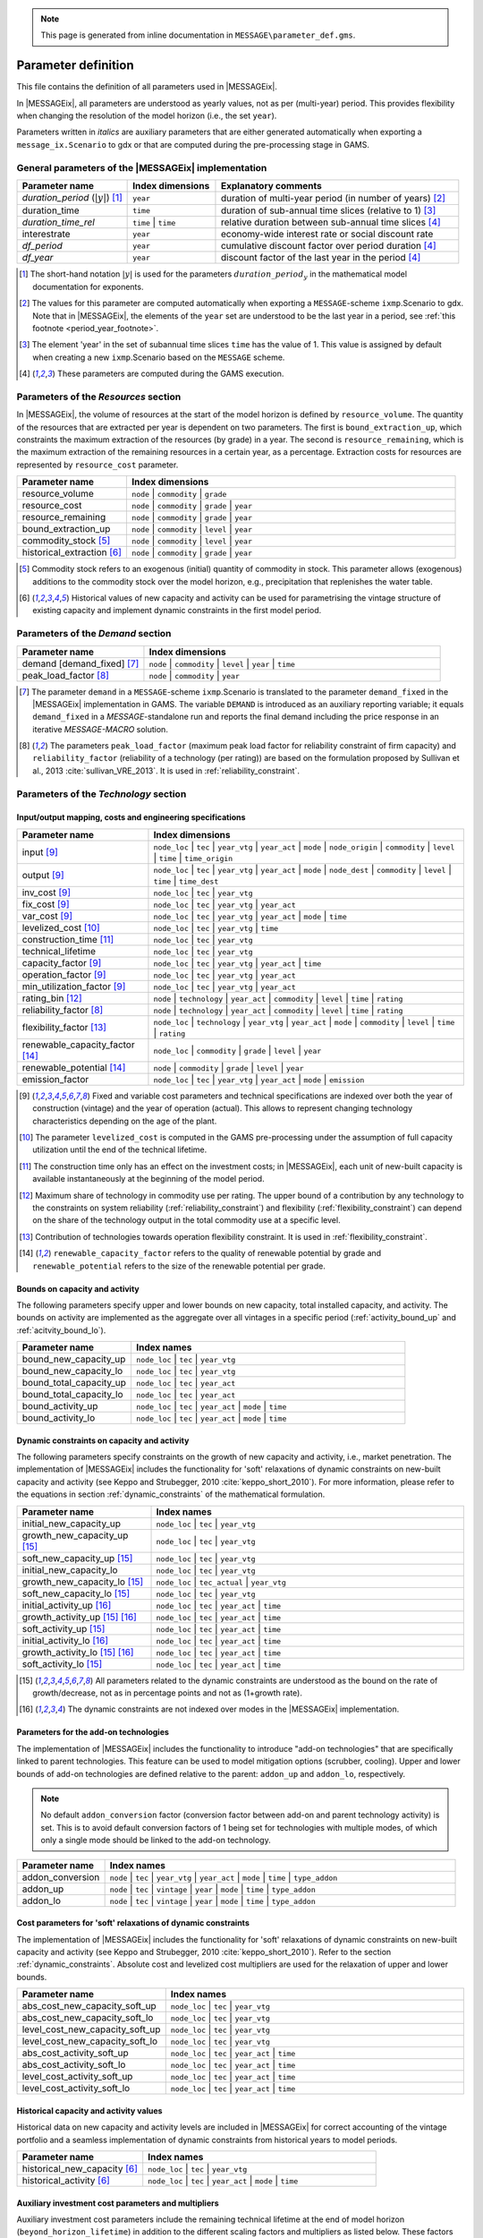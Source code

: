 .. note:: This page is generated from inline documentation in ``MESSAGE\parameter_def.gms``.

.. _parameter_def:

Parameter definition
====================

This file contains the definition of all parameters used in |MESSAGEix|.

In |MESSAGEix|, all parameters are understood as yearly values, not as per (multi-year) period.
This provides flexibility when changing the resolution of the model horizon (i.e., the set ``year``).

Parameters written in *italics* are auxiliary parameters
that are either generated automatically when exporting a ``message_ix.Scenario`` to gdx
or that are computed during the pre-processing stage in GAMS.

General parameters of the |MESSAGEix| implementation
----------------------------------------------------

.. list-table::
   :widths: 25 20 55
   :header-rows: 1

   * - Parameter name
     - Index dimensions
     - Explanatory comments
   * - *duration_period* (:math:`|y|`) [#short_dur]_
     - ``year``
     - duration of multi-year period (in number of years) [#year_auto]_
   * - duration_time
     - ``time``
     - duration of sub-annual time slices (relative to 1) [#duration_time_year]_
   * - *duration_time_rel*
     - ``time`` | ``time``
     - relative duration between sub-annual time slices [#df_auto]_
   * - interestrate
     - ``year``
     - economy-wide interest rate or social discount rate
   * - *df_period*
     - ``year``
     -  cumulative discount factor over period duration [#df_auto]_
   * - *df_year*
     - ``year``
     -  discount factor of the last year in the period [#df_auto]_

.. [#short_dur] The short-hand notation :math:`|y|` is used for the parameters :math:`duration\_period_y`
   in the mathematical model documentation for exponents.

.. [#year_auto] The values for this parameter are computed automatically when exporting a ``MESSAGE``-scheme
   ``ixmp``.Scenario to gdx.
   Note that in |MESSAGEix|, the elements of the ``year`` set are understood to be the last year in a period,
   see :ref:`this footnote <period_year_footnote>`.

.. [#duration_time_year] The element 'year' in the set of subannual time slices ``time`` has the value of 1.
   This value is assigned by default when creating a new ``ixmp``.Scenario based on the ``MESSAGE`` scheme.

.. [#df_auto] These parameters are computed during the GAMS execution.

Parameters of the `Resources` section
-------------------------------------

In |MESSAGEix|, the volume of resources at the start of the model horizon is defined by ``resource_volume``. The quantity of the
resources that are extracted per year is dependent on two parameters. The first is ``bound_extraction_up``, which constraints
the maximum extraction of the resources (by grade) in a year. The second is ``resource_remaining``, which is the maximum
extraction of the remaining resources in a certain year, as a percentage. Extraction costs for resources are represented by
``resource_cost`` parameter.

.. list-table::
   :widths: 25 75
   :header-rows: 1

   * - Parameter name
     - Index dimensions
   * - resource_volume
     - ``node`` | ``commodity`` | ``grade``
   * - resource_cost
     - ``node`` | ``commodity`` | ``grade`` | ``year``
   * - resource_remaining
     - ``node`` | ``commodity`` | ``grade`` | ``year``
   * - bound_extraction_up
     - ``node`` | ``commodity`` | ``level`` | ``year``
   * - commodity_stock [#stock]_
     - ``node`` | ``commodity`` | ``level`` | ``year``
   * - historical_extraction [#hist]_
     - ``node`` | ``commodity`` | ``grade`` | ``year``

.. [#stock] Commodity stock refers to an exogenous (initial) quantity of commodity in stock. This parameter allows
   (exogenous) additions to the commodity stock over the model horizon, e.g., precipitation that replenishes the water table.

.. [#hist] Historical values of new capacity and activity can be used for parametrising the vintage structure
   of existing capacity and implement dynamic constraints in the first model period.


Parameters of the `Demand` section
----------------------------------

.. list-table::
   :widths: 30 70
   :header-rows: 1

   * - Parameter name
     - Index dimensions
   * - demand [demand_fixed] [#demand]_
     - ``node`` | ``commodity`` | ``level`` | ``year`` | ``time``
   * - peak_load_factor [#peakload]_
     - ``node`` | ``commodity`` | ``year``

.. [#demand] The parameter ``demand`` in a ``MESSAGE``-scheme ``ixmp``.Scenario is translated
   to the parameter ``demand_fixed`` in the |MESSAGEix| implementation in GAMS. The variable ``DEMAND`` is introduced
   as an auxiliary reporting variable; it equals ``demand_fixed`` in a `MESSAGE`-standalone run and reports
   the final demand including the price response in an iterative `MESSAGE-MACRO` solution.

.. [#peakload] The parameters ``peak_load_factor`` (maximum peak load factor for reliability constraint of firm capacity) and
   ``reliability_factor`` (reliability of a technology (per rating)) are based on the formulation proposed by Sullivan et al., 2013 :cite:`sullivan_VRE_2013`.
   It is used in :ref:`reliability_constraint`.


.. _params-tech:

Parameters of the `Technology` section
--------------------------------------

Input/output mapping, costs and engineering specifications
^^^^^^^^^^^^^^^^^^^^^^^^^^^^^^^^^^^^^^^^^^^^^^^^^^^^^^^^^^

.. list-table::
   :widths: 25 60
   :header-rows: 1

   * - Parameter name
     - Index dimensions
   * - input [#tecvintage]_
     - ``node_loc`` | ``tec`` | ``year_vtg`` | ``year_act`` | ``mode`` |
       ``node_origin`` | ``commodity`` | ``level`` | ``time`` | ``time_origin``
   * - output [#tecvintage]_
     - ``node_loc`` | ``tec`` | ``year_vtg`` | ``year_act`` | ``mode`` |
       ``node_dest`` | ``commodity`` | ``level`` | ``time`` | ``time_dest``
   * - inv_cost [#tecvintage]_
     - ``node_loc`` | ``tec`` | ``year_vtg``
   * - fix_cost [#tecvintage]_
     - ``node_loc`` | ``tec`` | ``year_vtg`` | ``year_act``
   * - var_cost [#tecvintage]_
     - ``node_loc`` | ``tec`` | ``year_vtg`` | ``year_act`` | ``mode`` | ``time``
   * - levelized_cost [#levelizedcost]_
     - ``node_loc`` | ``tec`` | ``year_vtg`` | ``time``
   * - construction_time [#construction]_
     - ``node_loc`` | ``tec`` | ``year_vtg``
   * - technical_lifetime
     - ``node_loc`` | ``tec`` | ``year_vtg``
   * - capacity_factor [#tecvintage]_
     - ``node_loc`` | ``tec`` | ``year_vtg`` | ``year_act`` | ``time``
   * - operation_factor [#tecvintage]_
     - ``node_loc`` | ``tec`` | ``year_vtg`` | ``year_act``
   * - min_utilization_factor [#tecvintage]_
     - ``node_loc`` | ``tec`` | ``year_vtg`` | ``year_act``
   * - rating_bin [#rating]_
     - ``node`` | ``technology`` | ``year_act`` | ``commodity`` | ``level`` | ``time`` | ``rating``
   * - reliability_factor [#peakload]_
     - ``node`` | ``technology`` | ``year_act`` | ``commodity`` | ``level`` | ``time`` | ``rating``
   * - flexibility_factor [#flexfactor]_
     - ``node_loc`` | ``technology`` | ``year_vtg`` | ``year_act`` | ``mode`` | ``commodity`` | ``level`` | ``time`` | ``rating``
   * - renewable_capacity_factor [#renewables]_
     - ``node_loc`` | ``commodity`` | ``grade`` | ``level`` | ``year``
   * - renewable_potential [#renewables]_
     - ``node`` | ``commodity`` | ``grade`` | ``level`` | ``year``
   * - emission_factor
     - ``node_loc`` | ``tec`` | ``year_vtg`` | ``year_act`` | ``mode`` | ``emission``

.. [#tecvintage] Fixed and variable cost parameters and technical specifications are indexed over both
   the year of construction (vintage) and the year of operation (actual).
   This allows to represent changing technology characteristics depending on the age of the plant.

.. [#levelizedcost] The parameter ``levelized_cost`` is computed in the GAMS pre-processing under the assumption of
   full capacity utilization until the end of the technical lifetime.

.. [#construction] The construction time only has an effect on the investment costs; in |MESSAGEix|,
   each unit of new-built capacity is available instantaneously at the beginning of the model period.

.. [#rating] Maximum share of technology in commodity use per rating. The upper bound of a contribution by any technology to the constraints on system reliability
   (:ref:`reliability_constraint`) and flexibility (:ref:`flexibility_constraint`) can depend on the share of the technology output in the total commodity use at
   a specific level.

.. [#flexfactor] Contribution of technologies towards operation flexibility constraint. It is used in :ref:`flexibility_constraint`.

.. [#renewables] ``renewable_capacity_factor`` refers to the quality of renewable potential by grade and ``renewable_potential`` refers to the size of the renewable potential per grade.


Bounds on capacity and activity
^^^^^^^^^^^^^^^^^^^^^^^^^^^^^^^

The following parameters specify upper and lower bounds on new capacity, total installed capacity, and activity. The bounds
on activity are implemented as the aggregate over all vintages in a specific period (:ref:`activity_bound_up` and :ref:`acitvity_bound_lo`).

.. list-table::
   :widths: 25 60
   :header-rows: 1

   * - Parameter name
     - Index names
   * - bound_new_capacity_up
     - ``node_loc`` | ``tec`` | ``year_vtg``
   * - bound_new_capacity_lo
     - ``node_loc`` | ``tec`` | ``year_vtg``
   * - bound_total_capacity_up
     - ``node_loc`` | ``tec`` | ``year_act``
   * - bound_total_capacity_lo
     - ``node_loc`` | ``tec`` | ``year_act``
   * - bound_activity_up
     - ``node_loc`` | ``tec`` | ``year_act`` | ``mode`` | ``time``
   * - bound_activity_lo
     - ``node_loc`` | ``tec`` | ``year_act`` | ``mode`` | ``time``


Dynamic constraints on capacity and activity
^^^^^^^^^^^^^^^^^^^^^^^^^^^^^^^^^^^^^^^^^^^^

The following parameters specify constraints on the growth of new capacity and activity, i.e., market penetration. The implementation of |MESSAGEix|
includes the functionality for 'soft' relaxations of dynamic constraints on new-built capacity and activity (see Keppo and Strubegger, 2010
:cite:`keppo_short_2010`). For more information, please refer to the equations in section :ref:`dynamic_constraints` of the mathematical formulation.

.. list-table::
   :widths: 30 70
   :header-rows: 1

   * - Parameter name
     - Index names
   * - initial_new_capacity_up
     - ``node_loc`` | ``tec`` | ``year_vtg``
   * - growth_new_capacity_up [#mpx]_
     - ``node_loc`` | ``tec`` | ``year_vtg``
   * - soft_new_capacity_up [#mpx]_
     - ``node_loc`` | ``tec`` | ``year_vtg``
   * - initial_new_capacity_lo
     - ``node_loc`` | ``tec`` | ``year_vtg``
   * - growth_new_capacity_lo [#mpx]_
     - ``node_loc`` | ``tec_actual`` | ``year_vtg``
   * - soft_new_capacity_lo [#mpx]_
     - ``node_loc`` | ``tec`` | ``year_vtg``
   * - initial_activity_up [#mpa]_
     - ``node_loc`` | ``tec`` | ``year_act`` | ``time``
   * - growth_activity_up [#mpx]_ [#mpa]_
     - ``node_loc`` | ``tec`` | ``year_act`` | ``time``
   * - soft_activity_up [#mpx]_
     - ``node_loc`` | ``tec`` | ``year_act`` | ``time``
   * - initial_activity_lo [#mpa]_
     - ``node_loc`` | ``tec`` | ``year_act`` | ``time``
   * - growth_activity_lo [#mpx]_ [#mpa]_
     - ``node_loc`` | ``tec`` | ``year_act`` | ``time``
   * - soft_activity_lo [#mpx]_
     - ``node_loc`` | ``tec`` | ``year_act`` | ``time``

.. [#mpx] All parameters related to the dynamic constraints are understood as the bound on the rate
   of growth/decrease, not as in percentage points and not as (1+growth rate).

.. [#mpa] The dynamic constraints are not indexed over modes in the |MESSAGEix| implementation.


Parameters for the add-on technologies
^^^^^^^^^^^^^^^^^^^^^^^^^^^^^^^^^^^^^^

The implementation of |MESSAGEix| includes the functionality to introduce "add-on technologies" that are specifically
linked to parent technologies. This feature can be used to model mitigation options (scrubber, cooling). Upper and
lower bounds of add-on technologies are defined relative to the parent: ``addon_up`` and ``addon_lo``, respectively.

.. note::
   No default ``addon_conversion`` factor (conversion factor between add-on and parent technology activity) is set.
   This is to avoid default conversion factors of 1 being set for technologies with multiple modes, of which only a
   single mode should be linked to the add-on technology.

.. list-table::
   :widths: 20 80
   :header-rows: 1

   * - Parameter name
     - Index names
   * - addon_conversion
     - ``node`` | ``tec`` | ``year_vtg`` | ``year_act`` | ``mode`` | ``time`` | ``type_addon``
   * - addon_up
     - ``node`` | ``tec`` | ``vintage`` | ``year`` | ``mode`` | ``time`` | ``type_addon``
   * - addon_lo
     - ``node`` | ``tec`` | ``vintage`` | ``year`` | ``mode`` | ``time`` | ``type_addon``


Cost parameters for 'soft' relaxations of dynamic constraints
^^^^^^^^^^^^^^^^^^^^^^^^^^^^^^^^^^^^^^^^^^^^^^^^^^^^^^^^^^^^^

The implementation of |MESSAGEix| includes the functionality for 'soft' relaxations of dynamic constraints on
new-built capacity and activity (see Keppo and Strubegger, 2010 :cite:`keppo_short_2010`).
Refer to the section :ref:`dynamic_constraints`. Absolute cost and levelized cost multipliers are used
for the relaxation of upper and lower bounds.

.. list-table::
   :widths: 20 80
   :header-rows: 1

   * - Parameter name
     - Index names
   * - abs_cost_new_capacity_soft_up
     - ``node_loc`` | ``tec`` | ``year_vtg``
   * - abs_cost_new_capacity_soft_lo
     - ``node_loc`` | ``tec`` | ``year_vtg``
   * - level_cost_new_capacity_soft_up
     - ``node_loc`` | ``tec`` | ``year_vtg``
   * - level_cost_new_capacity_soft_lo
     - ``node_loc`` | ``tec`` | ``year_vtg``
   * - abs_cost_activity_soft_up
     - ``node_loc`` | ``tec`` | ``year_act`` | ``time``
   * - abs_cost_activity_soft_lo
     - ``node_loc`` | ``tec`` | ``year_act`` | ``time``
   * - level_cost_activity_soft_up
     - ``node_loc`` | ``tec`` | ``year_act`` | ``time``
   * - level_cost_activity_soft_lo
     - ``node_loc`` | ``tec`` | ``year_act`` | ``time``


Historical capacity and activity values
^^^^^^^^^^^^^^^^^^^^^^^^^^^^^^^^^^^^^^^

Historical data on new capacity and activity levels are included in |MESSAGEix| for
correct accounting of the vintage portfolio and a seamless implementation of dynamic constraints from
historical years to model periods.

.. list-table::
   :widths: 35 65
   :header-rows: 1

   * - Parameter name
     - Index names
   * - historical_new_capacity [#hist]_
     - ``node_loc`` | ``tec`` | ``year_vtg``
   * - historical_activity [#hist]_
     - ``node_loc`` | ``tec`` | ``year_act`` | ``mode`` | ``time``


Auxiliary investment cost parameters and multipliers
^^^^^^^^^^^^^^^^^^^^^^^^^^^^^^^^^^^^^^^^^^^^^^^^^^^^

Auxiliary investment cost parameters include the remaining technical lifetime at the end of model horizon (``beyond_horizon_lifetime``) in addition to the
different scaling factors and multipliers as listed below. These factors account for remaining capacity (``remaining_capacity``) or construction time of new capacity (``construction_time_factor``),
the value of investment at the end of model horizon (``end_of_horizon_factor``) or the discount factor of remaining lifetime beyond model horizon (``beyond_horizon_factor``).

.. list-table::
   :widths: 35 50
   :header-rows: 1

   * - Parameter name
     - Index names
   * - construction_time_factor
     - ``node`` | ``tec`` | ``year_all``
   * -  remaining_capacity
     - ``node`` | ``tec`` | ``year_all``
   * - end_of_horizon_factor
     - ``node`` | ``tec`` | ``year_all``
   * - beyond_horizon_lifetime
     - ``node`` | ``tec`` | ``year_all``
   * - beyond_horizon_factor
     - ``node`` | ``tec`` | ``year_all``



Parameters of the `Emission` section
------------------------------------

The implementation of |MESSAGEix| includes a flexible and versatile accounting of emissions across different
categories and species, with the option to define upper bounds and taxes on various (aggregates of) emissions
and pollutants, (sets of) technologies, and (sets of) years.

.. list-table::
   :widths: 25 75
   :header-rows: 1

   * - Parameter name
     - Index dimensions
   * - historical_emission [#hist]_
     - ``node`` | ``emission`` | ``type_tec`` | ``year``
   * - emission_scaling [#em_scaling]_
     - ``type_emission`` | ``emission``
   * - bound_emission
     - ``node`` | ``type_emission`` | ``type_tec`` | ``type_year``
   * - tax_emission
     - ``node`` | ``type_emission`` | ``type_tec`` | ``type_year``

.. [#em_scaling] The parameter ``emission_scaling`` is the scaling factor to harmonize bounds or taxes across types of
   emissions. It allows to efficiently aggregate different emissions/pollutants and set bounds or taxes on various categories.


Parameters of the `Land-Use model emulator` section
---------------------------------------------------

The implementation of |MESSAGEix| includes a land-use model emulator, which draws on exogenous land-use scenarios
(provided by another model) to derive supply of commodities (e.g., biomass) and emissions
from agriculture and forestry. The parameters listed below refer to the assigned land scenario.

.. list-table::
   :widths: 25 75
   :header-rows: 1

   * - Parameter name
     - Index dimensions
   * - historical_land [#hist]_
     - ``node`` | ``land_scenario`` | ``year``
   * - land_cost
     - ``node`` | ``land_scenario`` | ``year``
   * - land_input
     - ``node`` | ``land_scenario`` | ``year`` | ``commodity`` | ``level`` | ``time``
   * - land_output
     - ``node`` | ``land_scenario`` | ``year`` | ``commodity`` | ``level`` | ``time``
   * - land_use
     - ``node`` | ``land_scenario`` | ``year`` | ``land_type``
   * - land_emission
     - ``node`` | ``land_scenario`` | ``year`` | ``emission``
   * - initial_land_scen_up
     - ``node`` | ``land_scenario`` | ``year``
   * - growth_land_scen_up
     - ``node`` | ``land_scenario`` | ``year``
   * - initial_land_scen_lo
     - ``node`` |  ``land_scenario`` | ``year``
   * - growth_land_scen_lo
     - ``node`` | ``land_scenario`` | ``year``
   * - initial_land_up
     - ``node`` | ``year`` | ``land_type``
   * - dynamic_land_up
     - ``node`` | ``land_scenario`` | ``year`` | ``land_type``
   * - growth_land_up
     - ``node`` | ``year`` | ``land_type``
   * - initial_land_lo
     - ``node`` | ``year`` | ``land_type``
   * - dynamic_land_lo
     - ``node`` | ``land_scenario`` | ``year`` | ``land_type``
   * - growth_land_lo
     - ``node`` | ``year`` | ``land_type``


Parameters of the `Share Constraints` section
---------------------------------------------

Share constraints define the share of a given commodity/mode to be active on a certain level. For the mathematical
formulation, refer to :ref:`share_constraints`.

.. list-table::
   :widths: 25 75
   :header-rows: 1

   * - Parameter name
     - Index dimensions
   * - share_commodity_up
     - ``shares`` | ``node_share`` | ``year_act`` | ``time``
   * - share_commodity_lo
     - ``shares`` | ``node`` | ``year_act`` | ``time``
   * - share_mode_up
     - ``shares`` | ``node_loc`` | ``technology`` | ``mode`` | ``year_act`` | ``time``
   * - share_mode_lo
     - ``shares`` | ``node_loc`` | ``technology`` | ``mode`` | ``year_act`` | ``time``


Parameters of the `Relations` section
-------------------------------------

Generic linear relations are implemented in |MESSAGEix|. This feature is intended for development and testing only - all new features
should be implemented as specific new mathematical formulations and associated *sets* & *parameters*. For the formulation of the relations,
refer to :ref:`section_of_generic_relations`.

.. list-table::
   :widths: 25 75
   :header-rows: 1

   * - Parameter name
     - Index dimensions
   * - relation_upper
     - ``relation`` | ``node_rel`` | ``year_rel``
   * - relation_lower
     - ``relation`` | ``node_rel`` | ``year_rel``
   * - relation_cost
     - ``relation`` | ``node_rel`` | ``year_rel``
   * - relation_new_capacity
     - ``relation`` | ``node_rel`` | ``year_rel`` | ``tec``
   * - relation_total_capacity
     - ``relation`` | ``node_rel`` | ``year_rel`` | ``tec``
   * - relation_activity
     - ``relation`` | ``node_rel`` | ``year_rel`` | ``node_loc`` | ``tec`` | ``year_act`` | ``mode``


Fixed variable values
---------------------

The following parameters allow to set variable values to a specific value.
The value is usually taken from a solution of another model instance
(e.g., scenarios where a shock sets in later to mimic imperfect foresight).

The fixed values do not override any upper or lower bounds that may be defined,
so fixing variables to values outside of that range will yield an infeasible model.

.. list-table::
   :widths: 25 75
   :header-rows: 1

   * - Parameter name
     - Index dimensions
   * - fixed_extraction
     - ``node`` | ``commodity`` | ``grade`` | ``year``
   * - fixed_stock
     - ``node`` | ``commodity`` | ``level`` | ``year``
   * - fixed_new_capacity
     - ``node`` | ``technology`` | ``year_vtg``
   * - fixed_capacity
     - ``node`` | ``technology`` | ``year_vtg`` | ``year_act``
   * - fixed_activity
     - ``node`` | ``technology`` | ``year_vtg`` | ``year_act`` | ``mode`` | ``time``
   * - fixed_land
     - ``node`` | ``land_scenario`` | ``year``

Note that the variable :math:`STOCK\_CHG` is determined implicitly by the :math:`STOCK` variable
and therefore does not need to be explicitly fixed.

